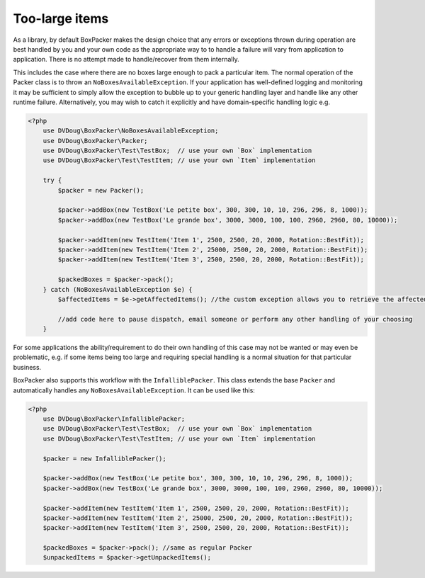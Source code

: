 Too-large items
===============

As a library, by default BoxPacker makes the design choice that any errors or exceptions thrown during operation are
best handled by you and your own code as the appropriate way to to handle a failure will vary from application to application.
There is no attempt made to handle/recover from them internally.

This includes the case where there are no boxes large enough to pack a particular item. The normal operation of the Packer
class is to throw an ``NoBoxesAvailableException``. If your application has well-defined logging and monitoring it may be
sufficient to simply allow the exception to bubble up to your generic handling layer and handle like any other runtime failure.
Alternatively, you may wish to catch it explicitly and have domain-specific handling logic e.g.

.. code-block:: php

    <?php
        use DVDoug\BoxPacker\NoBoxesAvailableException;
        use DVDoug\BoxPacker\Packer;
        use DVDoug\BoxPacker\Test\TestBox;  // use your own `Box` implementation
        use DVDoug\BoxPacker\Test\TestItem; // use your own `Item` implementation

        try {
            $packer = new Packer();

            $packer->addBox(new TestBox('Le petite box', 300, 300, 10, 10, 296, 296, 8, 1000));
            $packer->addBox(new TestBox('Le grande box', 3000, 3000, 100, 100, 2960, 2960, 80, 10000));

            $packer->addItem(new TestItem('Item 1', 2500, 2500, 20, 2000, Rotation::BestFit));
            $packer->addItem(new TestItem('Item 2', 25000, 2500, 20, 2000, Rotation::BestFit));
            $packer->addItem(new TestItem('Item 3', 2500, 2500, 20, 2000, Rotation::BestFit));

            $packedBoxes = $packer->pack();
        } catch (NoBoxesAvailableException $e) {
            $affectedItems = $e->getAffectedItems(); //the custom exception allows you to retrieve the affected items

            //add code here to pause dispatch, email someone or perform any other handling of your choosing
        }

For some applications the ability/requirement to do their own handling of this case may not be wanted or may even be
problematic, e.g. if some items being too large and requiring special handling is a normal situation for that particular business.

BoxPacker also supports this workflow with the ``InfalliblePacker``. This class extends the base ``Packer`` and automatically
handles any ``NoBoxesAvailableException``. It can be used like this:

.. code-block:: php

    <?php
        use DVDoug\BoxPacker\InfalliblePacker;
        use DVDoug\BoxPacker\Test\TestBox;  // use your own `Box` implementation
        use DVDoug\BoxPacker\Test\TestItem; // use your own `Item` implementation

        $packer = new InfalliblePacker();

        $packer->addBox(new TestBox('Le petite box', 300, 300, 10, 10, 296, 296, 8, 1000));
        $packer->addBox(new TestBox('Le grande box', 3000, 3000, 100, 100, 2960, 2960, 80, 10000));

        $packer->addItem(new TestItem('Item 1', 2500, 2500, 20, 2000, Rotation::BestFit));
        $packer->addItem(new TestItem('Item 2', 25000, 2500, 20, 2000, Rotation::BestFit));
        $packer->addItem(new TestItem('Item 3', 2500, 2500, 20, 2000, Rotation::BestFit));

        $packedBoxes = $packer->pack(); //same as regular Packer
        $unpackedItems = $packer->getUnpackedItems();

